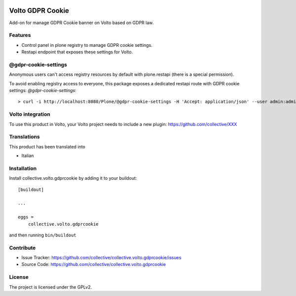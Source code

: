 .. This README is meant for consumption by humans and PyPI. PyPI can render rst files so please do not use Sphinx features.
   If you want to learn more about writing documentation, please check out: http://docs.plone.org/about/documentation_styleguide.html
   This text does not appear on PyPI or github. It is a comment.

.. image:: https://github.com/collective/collective.volto.gdprcookie/actions/workflows/plone-package.yml/badge.svg
    :target: https://github.com/collective/collective.volto.gdprcookie/actions/workflows/plone-package.yml

.. image:: https://coveralls.io/repos/github/collective/collective.volto.gdprcookie/badge.svg?branch=main
    :target: https://coveralls.io/github/collective/collective.volto.gdprcookie?branch=main
    :alt: Coveralls

.. image:: https://codecov.io/gh/collective/collective.volto.gdprcookie/branch/master/graph/badge.svg
    :target: https://codecov.io/gh/collective/collective.volto.gdprcookie

.. image:: https://img.shields.io/pypi/v/collective.volto.gdprcookie.svg
    :target: https://pypi.python.org/pypi/collective.volto.gdprcookie/
    :alt: Latest Version

.. image:: https://img.shields.io/pypi/status/collective.volto.gdprcookie.svg
    :target: https://pypi.python.org/pypi/collective.volto.gdprcookie
    :alt: Egg Status

.. image:: https://img.shields.io/pypi/pyversions/collective.volto.gdprcookie.svg?style=plastic   :alt: Supported - Python Versions

.. image:: https://img.shields.io/pypi/l/collective.volto.gdprcookie.svg
    :target: https://pypi.python.org/pypi/collective.volto.gdprcookie/
    :alt: License

.. This README is meant for consumption by humans and pypi. Pypi can render rst files so please do not use Sphinx features.
   If you want to learn more about writing documentation, please check out: http://docs.plone.org/about/documentation_styleguide.html
   This text does not appear on pypi or github. It is a comment.

=================
Volto GDPR Cookie
=================

Add-on for manage GDPR Cookie banner on Volto based on GDPR law.

Features
--------

- Control panel in plone registry to manage GDPR cookie settings.
- Restapi endpoint that exposes these settings for Volto.

@gdpr-cookie-settings
------------------

Anonymous users can't access registry resources by default with plone.restapi (there is a special permission).

To avoid enabling registry access to everyone, this package exposes a dedicated restapi route with GDPR cookie settings: *@gdpr-cookie-settings*::

    > curl -i http://localhost:8080/Plone/@gdpr-cookie-settings -H 'Accept: application/json' --user admin:admin


Volto integration
-----------------

To use this product in Volto, your Volto project needs to include a new plugin: https://github.com/collective/XXX


Translations
------------

This product has been translated into

- Italian



Installation
------------

Install collective.volto.gdprcookie by adding it to your buildout::

    [buildout]

    ...

    eggs =
        collective.volto.gdprcookie


and then running ``bin/buildout``


Contribute
----------

- Issue Tracker: https://github.com/collective/collective.volto.gdprcookie/issues
- Source Code: https://github.com/collective/collective.volto.gdprcookie


License
-------

The project is licensed under the GPLv2.
